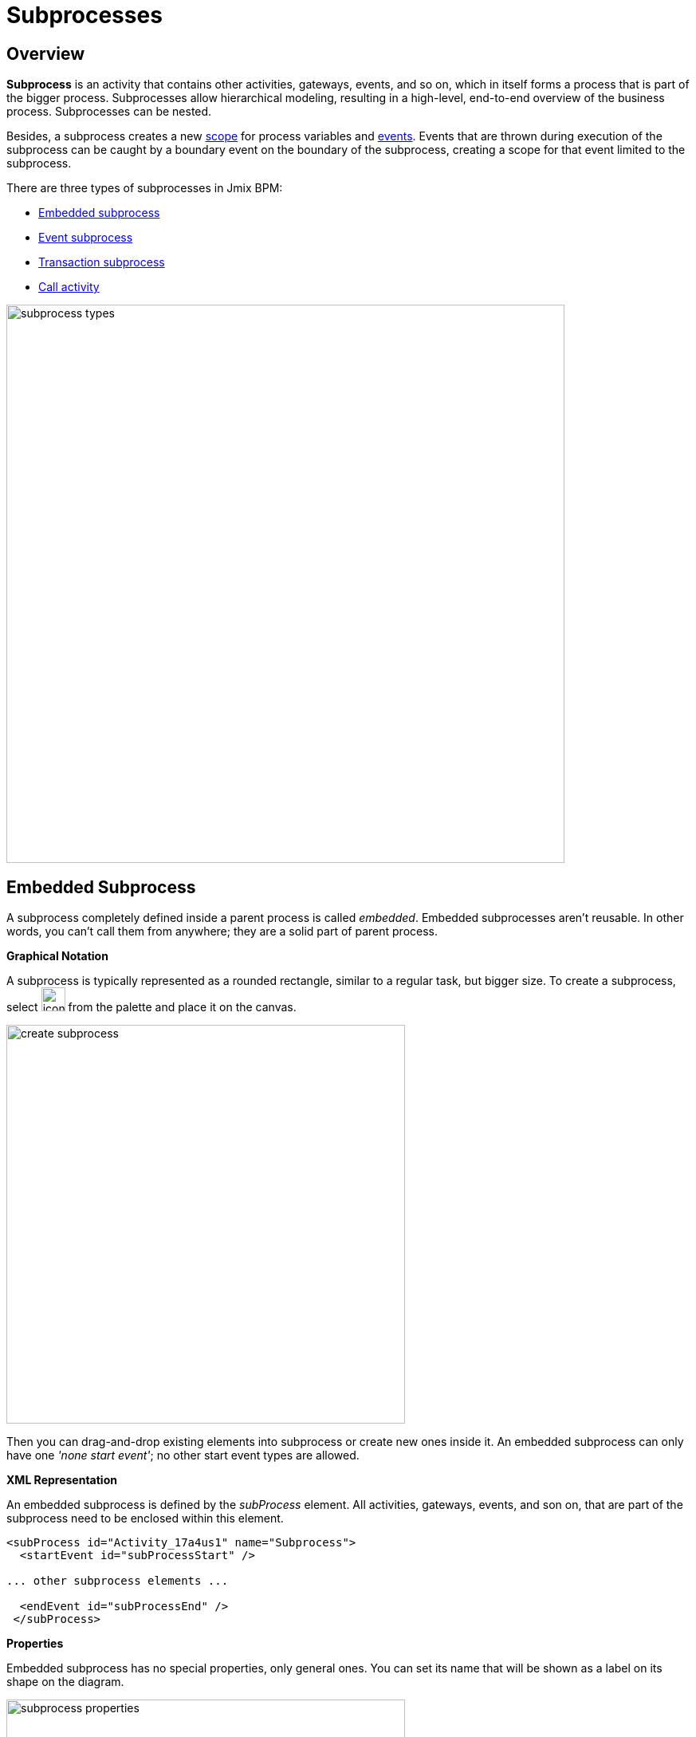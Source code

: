 = Subprocesses

[[overview]]
== Overview

*Subprocess* is an activity that contains other activities, gateways, events,
and so on, which in itself forms a process that is part of the bigger process.
Subprocesses allow hierarchical modeling, resulting in a high-level, end-to-end overview of the business process.
Subprocesses can be nested.

Besides, a subprocess creates a new xref:process-variables.adoc#variable-scopes[scope]
for process variables and xref:bpmn/bpmn-events.adoc[events].
Events that are thrown during execution of the subprocess can be caught by a boundary event on the boundary of the subprocess,
creating a scope for that event limited to the subprocess.

There are three types of subprocesses in Jmix BPM:

* xref:embedded-subprocess[Embedded subprocess]
* xref:event-subprocess[Event subprocess]
* xref:transaction-subprocess[Transaction subprocess]
* xref:call-activity[Call activity]

image::bpmn-subprocesses/subprocess-types.png[,700]


[[embedded-subprocess]]
== Embedded Subprocess

A subprocess completely defined inside a parent process is called _embedded_.
Embedded subprocesses aren't reusable.
In other words, you can't call them from anywhere;
they are a solid part of parent process.

.*Graphical Notation*
A subprocess is typically represented as a rounded rectangle, similar to a regular task, but bigger size.
To create a subprocess, select image:bpmn-subprocesses/icon-subprocess.png[,30] from the palette and place it on the canvas.

image::bpmn-subprocesses/create-subprocess.png[,500]

Then you can drag-and-drop existing elements into subprocess or create new ones inside it.
An embedded subprocess can only have one _'none start event'_; no other start event types are allowed.

.*XML Representation*

An embedded subprocess is defined by the _subProcess_ element.
All activities, gateways, events, and son on, that are part of the subprocess need to be enclosed within this element.

[source,xml]
----
<subProcess id="Activity_17a4us1" name="Subprocess">
  <startEvent id="subProcessStart" />

... other subprocess elements ...

  <endEvent id="subProcessEnd" />
 </subProcess>
----

.*Properties*

Embedded subprocess has no special properties, only general ones. You can set its name that will be shown as a label on its shape on the diagram.

image::bpmn-subprocesses/subprocess-properties.png[,500]

As well, a subprocess may be xref:bpm:bpmn/transactions.adoc#asynchronous-continuation[asynchronous]
and xref:bpm:bpmn/multi-instance-activities.adoc[multi-instance].


// *Collapsing subprocess*
//
// Many modeling tools allow subprocesses to be collapsed, hiding all the details of the subprocess.
//todo: not supported now


[[event-subprocess]]
== Event Subprocess

*Event subprocess* is a subprocess triggered by an event.
It can be added at the process level or at any subprocess level.

The event used to trigger an event subprocess is configured using a start event.
An event subprocess might be triggered using events, such as message events, error events, signal events, timer events, or compensation events.
The subscription to the start event is created when the scope (process instance or subprocess) hosting the event subprocess is created.
The subscription is to be removed when the scope is destroyed.

.*Graphical Notation*

Event subprocesses are visualized as rounded rectangles with dotted outlines.
To create event subprocess, you should add an embedded subprocess and then change it to event subprocess:

image::bpmn-subprocesses/creating-event-subprocess.png[,600]

Now you can go on designing event subprocess.

image::bpmn-subprocesses/creating-event-subprocess-2.png[,550]

[NOTE]
====
_None start events_ are not supported for event subprocesses.
It doesn't cause error at deployment or runtime, but this subprocess will never be triggered.
====


.*XML Representation*

An event subprocess is represented using XML in the same way as an embedded subprocess.
In addition, the attribute _triggeredByEvent_ must have the value true:

[source,xml]
----
<subProcess id="event-subprocess" name="Event subprocess" triggeredByEvent="true"> <1>
  <sequenceFlow id="Flow_14hzcqy" sourceRef="start-message-event" targetRef="Activity_0iuoq5t" />
  <startEvent id="start-message-event"> <2>
    <messageEventDefinition id="MessageEventDefinition_1hzz5hc" messageRef="cancel-order" />
  </startEvent>

... other subprocess elements ...

</subProcess>
----
<1> -- _triggeredByEvent_ attribute
<2> -- Message start event

.*Example*

The following is an example of an event subprocess triggered using an _Error Start Event_.
The event subprocess is located at the "process level", in other words, is scoped to the process instance:

image::bpmn-subprocesses/event-subprocess-example.png[,500]

Event subprocess can be defined in embedded subprocess.
In this case, when the error event is triggered, the event subprocess will have access to subprocess local variables:

image::bpmn-subprocesses/event-subprocess-error.png[,600]

When you use an error boundary event, the external event handler won't see local variables:

image::bpmn-subprocesses/subprocess-error.png[,600]

[[transaction-subprocess]]
== Transaction Subprocess

A *transaction subprocess* is an embedded subprocess that can be used to group multiple activities to a transaction.
A transaction is a logical unit of work that allows to group a set of individual activities,
such that they either succeed or fail collectively.

.*Graphical Notation*

A transaction subprocess is visualized as a rounded rectangle with a double outline.
To create transaction subprocess, you should add an embedded subprocess and then change it to transaction subprocess:

image::bpmn-subprocesses/transaction-subprocess.png[,300]

.*XML Representation*

A transaction subprocess is represented in XML using the transaction tag:

[source,xml]
----
<transaction id="transaction-subprocess" name="Transaction subprocess">
  . . .
</transaction>
----

[[possible-outcomes-of-a-transaction]]
.*Possible Outcomes of a Transaction*

A transaction can have three different outcomes:

Successful::
If a transaction subprocess is completed a regular way, it is successful and then the main process will be continued using the outgoing sequence flows.
A successful transaction might be compensated if a compensation event is thrown later in the process.
+
[NOTE]
====
Just as with "ordinary" embedded subprocesses, a transaction may be compensated after successful completion using an intermediary throwing compensation event.
====

Canceled::
If an execution reaches the _cancel end event_, the transaction is considered canceled.
In this case, all executions are terminated and removed.
A single remaining execution is then set to the cancel boundary event, which triggers compensation.
After compensation has completed, the transaction subprocess is left using the outgoing sequence flows of the cancel boundary event.

Hazard::
A transaction is ended by a hazard if an _error event_ is thrown that is not caught within the scope of the transaction subprocess.
This also applies if the error is caught on the boundary of the transaction subprocess.
In these cases, compensation is not performed.


image::bpmn-subprocesses/transaction-subprocess-example.png[,900]

[IMPORTANT]
====
It is important not to confuse the BPMN transaction subprocess with technical (ACID) transactions.
See more in the xref:bpmn/transactions.adoc[BPMN Transactions] section.
====


[[call-activity]]
== Call Activity

Call Activity is a type of activity that allows you to call a reusable process
or a global task from within another process.
It provides a way to break down complex processes into smaller, more manageable parts and promotes reusability.

Opposite to embedded subprocess, _call activity_ is an _external_ subprocess.

When process execution arrives at the call activity,
a new execution is created that is a sub-execution of the execution that arrived at the call activity.
This sub-execution is then used to execute the subprocess, potentially creating parallel child executions, as within a regular process.
The super-execution waits until the subprocess has completely ended, and continues with the original process afterward.

.*Graphical Notation*

A call activity is visualized by rounded rectangle as a normal task,
but with a thick border and the subprocess xref:bpmn/bpmn-elements.adoc#markers[marker] inside:

image::bpmn-subprocesses/call-activity.png[,300]

.*XML Representation*

A call activity is a regular activity, which requires a `calledElement` that references a process definition by its key.
In practice, this means that the ID of the process is used in the `calledElement`.

[source,xml]
----
<callActivity id="Activity_08ermzt" name="Call activity"
              calledElement="data-task-sample" <1>
              flowable:inheritBusinessKey="true"> <2>
  <extensionElements>
    <flowable:in sourceExpression="${client.name}" <3>
                 target="clientName" />
    <flowable:out source="clientName"  <4>
                  target="clientName" />
  </extensionElements>
  <incoming>Flow_0sdrrfm</incoming>
</callActivity>
----
<1> -- Called element, by default referenced by process id (process definition key)
<2> -- Business key will be inherited
<3> -- In mapping by expression
<4> -- Out mapping by variable

[NOTE]
====
The process definition of the subprocess is resolved at runtime.
This means that the subprocess can be deployed independently of the calling process, if needed.
====


.*Properties*

You can configure call activity by setting its properties:

image::bpmn-subprocesses/call-activity-properties.png[,450]

* *Called Element*: It is a reference to one of the existing process definitions.
+
CAUTION: Avoid unmanaged recursion! Technically, it's possible to call another instance of the process from within itself.

* *Called Element Type*: In Studio, by default, is used _key_ parameter. It means the last version of the referred process will be called.
+
[NOTE]
====
In web modeler, it's possible to call a specified version of the process by its _id_.
====

* *Business Key*: You can define it by expression or inherit from the parent process.
See xref:bpm:bpm-concepts.adoc

* *Variables Mapping*:

** First, call activity can inherit process variables from the parent process.
It means when the called process will start, in it will be created process variables like in the parent process,
but they will be new instances, not references to original ones.

** *In Mapping*: Here you can pass parameters into the called process using existing process variables (source) to variables in the called process (target):
+
image::bpmn-subprocesses/in-mapping.png[,350]
+
Or by expressions:
+
image::bpmn-subprocesses/in-mapping-expression.png[,350]

** *Out Mapping*: This way you can mirror variables from the called process (source) on the variables in the parent process (target):
+
image::bpmn-subprocesses/out-mapping.png[,350]
+
Or you can use expression.

[[user-task-call-activity]]
=== User Tasks in Call Activity
If the called process has _user tasks_, assigned users will see them in the task list (_My tasks_ view)
under the name of called process, not the parent process.
That's why it is important to use a business key when creating processes.

So, if you want to manage all tasks from your process, and it has call activities, you should take care of this.